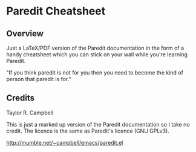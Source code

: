 * Paredit Cheatsheet

** Overview

   Just a LaTeX/PDF version of the Paredit documentation in the form of a
   handy cheatsheet which you can stick on your wall while you're learning
   Paredit.

   "If you think paredit is not for you then you need to become the kind of
   person that paredit is for."

** Credits
   Taylor R. Campbell

   This is just a marked up version of the Paredit documentation so I take no
   credit.  The licence is the same as Paredit's licence (GNU GPLv3).

   http://mumble.net/~campbell/emacs/paredit.el
